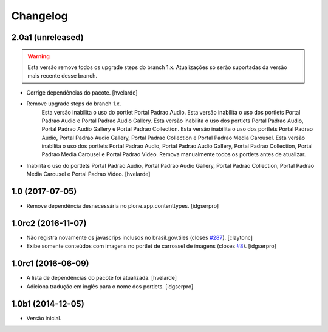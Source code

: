 Changelog
=========

2.0a1 (unreleased)
------------------

.. Warning::
    Esta versão remove todos os upgrade steps do branch 1.x.
    Atualizações só serão suportadas da versão mais recente desse branch.

- Corrige dependências do pacote.
  [hvelarde]

- Remove upgrade steps do branch 1.x.
    Esta versão inabilita o uso do portlet Portal Padrao Audio.
    Esta versão inabilita o uso dos portlets Portal Padrao Audio e Portal Padrao Audio Gallery.
    Esta versão inabilita o uso dos portlets Portal Padrao Audio, Portal Padrao Audio Gallery e Portal Padrao Collection.
    Esta versão inabilita o uso dos portlets Portal Padrao Audio, Portal Padrao Audio Gallery, Portal Padrao Collection e Portal Padrao Media Carousel.
    Esta versão inabilita o uso dos portlets Portal Padrao Audio, Portal Padrao Audio Gallery, Portal Padrao Collection, Portal Padrao Media Carousel e Portal Padrao Video.
    Remova manualmente todos os portlets antes de atualizar.

- Inabilita o uso do portlets Portal Padrao Audio, Portal Padrao Audio Gallery, Portal Padrao Collection, Portal Padrao Media Carousel e Portal Padrao Video.
  [hvelarde]


1.0 (2017-07-05)
----------------

- Remove dependência desnecessária no plone.app.contenttypes.
  [idgserpro]


1.0rc2 (2016-11-07)
-------------------

- Não registra novamente os javascrips inclusos no brasil.gov.tiles (closes `#287`_).
  [claytonc]

- Exibe somente conteúdos com imagens no portlet de carrossel de imagens (closes `#8`_).
  [idgserpro]


1.0rc1 (2016-06-09)
-------------------

- A lista de dependências do pacote foi atualizada.
  [hvelarde]

- Adiciona tradução em inglês para o nome dos portlets. [idgserpro]


1.0b1 (2014-12-05)
------------------

- Versão inicial.

.. _`#8`: https://github.com/plonegovbr/brasil.gov.portlets/issues/8
.. _`#287`: https://github.com/plonegovbr/brasil.gov.portal/issues/287

